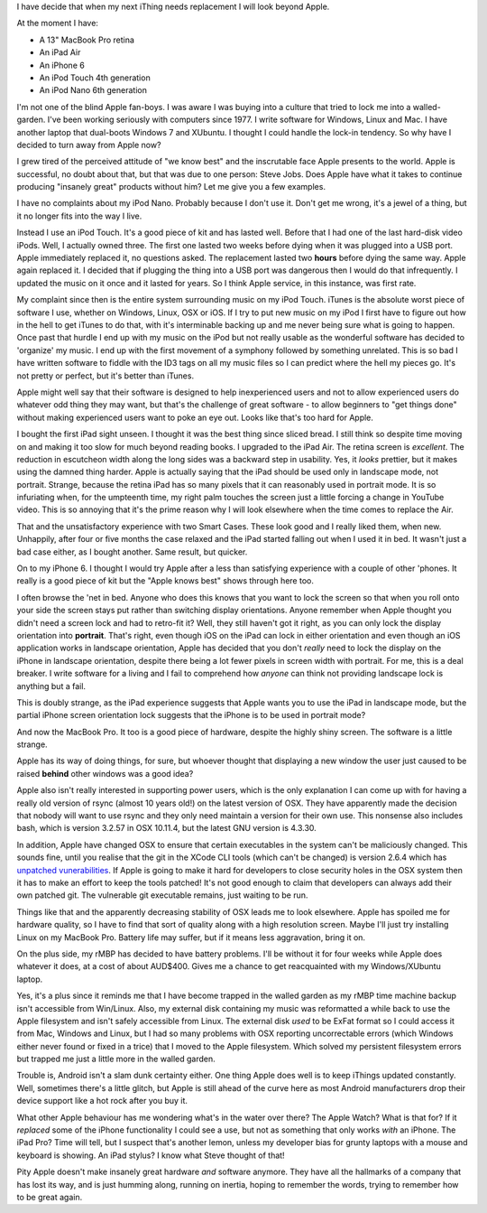 I have decide that when my next iThing needs replacement I will look beyond
Apple.

At the moment I have:

* A 13" MacBook Pro retina
* An iPad Air
* An iPhone 6
* An iPod Touch 4th generation
* An iPod Nano 6th generation

I'm not one of the blind Apple fan-boys.  I was aware I was buying into a
culture that tried to lock me into a walled-garden.  I've been working seriously
with computers since 1977.  I write software for Windows, Linux and
Mac.  I have another laptop that dual-boots Windows 7 and XUbuntu.
I thought I could handle the lock-in tendency.  So why have I decided to turn
away from Apple now?

I grew tired of the perceived attitude of "we know best" and the inscrutable
face Apple presents to the world.  Apple is successful, no doubt about that,
but that was due to one person: Steve Jobs.  Does Apple have what it takes
to continue producing "insanely great" products without him?  Let me give you
a few examples.

I have no complaints about my iPod Nano.  Probably because I don't use it.
Don't get me wrong, it's a jewel of a thing, but it no longer fits into the
way I live.

Instead I use an iPod Touch.  It's a good piece of kit and
has lasted well.  Before that I had one of the last hard-disk video iPods.
Well, I actually owned three.  The first one lasted two weeks before dying
when it was plugged into a USB port.  Apple immediately replaced it, no
questions asked.  The replacement lasted two **hours** before dying the same
way.  Apple again replaced it.  I decided that if plugging the thing into a
USB port was dangerous then I would do that infrequently.  I updated the
music on it once and it lasted for years.  So I think Apple service, in this
instance, was first rate.

My complaint since then is the entire system surrounding music on my iPod
Touch.  iTunes is the absolute worst piece of software I use, whether on
Windows, Linux, OSX or iOS.  If I try to put new music on my iPod I first have
to figure out how in the hell to get iTunes to do that, with it's interminable
backing up and me never being sure what is going to happen.  Once past that
hurdle I end up with my music on the iPod but not really usable as the wonderful
software has decided to 'organize' my music.  I end up with the first movement
of a symphony followed by something unrelated.  This is so bad I have written
software to fiddle with the ID3 tags on all my music files so I can predict
where the hell my pieces go.  It's not pretty or perfect, but it's better
than iTunes.

Apple might well say that their software is designed to help inexperienced
users and not to allow experienced users do whatever odd thing they may want,
but that's the challenge of great software - to allow beginners to "get things
done" without making experienced users want to poke an eye out.  Looks like
that's too hard for Apple.

I bought the first iPad sight unseen.  I thought it was the best thing since
sliced bread.  I still think so despite time moving on and making it too slow
for much beyond reading books.  I upgraded to the iPad Air.  The retina screen
is *excellent*.  The reduction in escutcheon width along the long sides was a
backward step in usability.  Yes, it *looks* prettier, but it makes using the
damned thing harder.  Apple is actually saying that the iPad should be used
only in landscape mode, not portrait.  Strange, because the retina iPad has
so many pixels that it can reasonably used in portrait mode.  It is so
infuriating when, for the umpteenth time, my right palm touches the screen
just a little forcing a change in YouTube video.  This is so annoying that it's
the prime reason why I will look elsewhere when the time comes to replace
the Air.

That and the unsatisfactory experience with two Smart Cases.  These look good
and I really liked them, when new.  Unhappily, after four or five months the
case relaxed and the iPad started falling out when I used it in bed.  It
wasn't just a bad case either, as I bought another.  Same result, but quicker.

On to my iPhone 6.  I thought I would try Apple after a less than satisfying
experience with a couple of other 'phones.  It really is a good piece of kit
but the "Apple knows best" shows through here too.

I often browse the 'net in bed.  Anyone who does this knows that you want to
lock the screen so that when you roll onto your side the screen stays put
rather than switching display orientations.  Anyone remember when Apple thought
you didn't need a screen lock and had to retro-fit it?  Well, they still haven't
got it right, as you can only lock the display orientation into **portrait**.
That's right, even though iOS on the iPad can lock in either orientation and
even though an iOS application works in landscape orientation, Apple has decided
that you don't *really* need to lock the display on the iPhone in landscape
orientation, despite there being a lot fewer pixels in screen width with
portrait.  For me, this is a deal breaker.  I write software for a living and I
fail to comprehend how *anyone* can think not providing landscape lock is
anything but a fail.

This is doubly strange, as the iPad experience suggests that Apple wants you to
use the iPad in landscape mode, but the partial iPhone screen orientation lock
suggests that the iPhone is to be used in portrait mode?

And now the MacBook Pro.  It too is a good piece of hardware, despite the highly
shiny screen.  The software is a little strange.

Apple has its way of doing things, for sure, but whoever thought that displaying
a new window the user just caused to be raised **behind** other windows was a
good idea?

Apple also isn't really interested in supporting power users, which is the only
explanation I can come up with for having a really old version of rsync
(almost 10 years old!) on the latest version of OSX.  They have apparently made
the decision that nobody will want to use rsync and they only need maintain a
version for their own use.  This nonsense also includes bash, which is version
3.2.57 in OSX 10.11.4, but the latest GNU version is 4.3.30.

In addition, Apple have changed OSX to ensure that certain executables in the
system can't be maliciously changed.  This sounds fine, until you realise that
the git in the XCode CLI tools (which can't be changed) is version 2.6.4 which has
`unpatched vunerabilities <http://www.pcworld.com/article/3058756/security/outdated-git-version-in-os-x-puts-developers-at-risk.html>`_.
If Apple is going to make it hard for developers to close security holes in the
OSX system then it has to make an effort to keep the tools patched!  It's not
good enough to claim that developers can always add their own patched git.
The vulnerable git executable remains, just waiting to be run.

Things like that and the apparently decreasing stability of OSX leads me to look
elsewhere.  Apple has spoiled me for hardware quality, so I have to find that
sort of quality along with a high resolution screen.  Maybe I'll just try
installing Linux on my MacBook Pro.  Battery life may suffer, but if it means
less aggravation, bring it on.

On the plus side, my rMBP has decided to have battery problems.  I'll be
without it for four weeks while Apple does whatever it does, at a cost of
about AUD$400.  Gives me a chance to get reacquainted with my Windows/XUbuntu
laptop.

Yes, it's a plus since it reminds me that I have become trapped in the walled
garden as my rMBP time machine backup isn't accessible from Win/Linux.  Also,
my external disk containing my music was reformatted a while back to use the
Apple filesystem and isn't safely accessible from Linux.  The external disk
*used* to be ExFat format so I could access it from Mac, Windows and Linux,
but I had so many problems with OSX reporting uncorrectable errors (which
Windows either never found or fixed in a trice) that I moved to the Apple
filesystem.  Which solved my persistent filesystem errors but trapped me just a
little more in the walled garden.

Trouble is, Android isn't a slam dunk certainty either.  One thing
Apple does well is to keep iThings updated constantly.  Well, sometimes there's
a little glitch, but Apple is still ahead of the curve here as most Android
manufacturers drop their device support like a hot rock after you buy it.

What other Apple behaviour has me wondering what's in the water over there?
The Apple Watch?  What is that for?  If it *replaced* some of the iPhone
functionality I could see a use, but not as something that only works *with* an
iPhone.  The iPad Pro?  Time will tell, but I suspect that's another lemon,
unless my developer bias for grunty laptops with a mouse and keyboard is
showing.  An iPad stylus?  I know what Steve thought of that!

Pity Apple doesn't make insanely great hardware *and* software anymore.
They have all the hallmarks of a company that has lost its way, and is just
humming along, running on inertia, hoping to remember the words, trying to
remember how to be great again.

